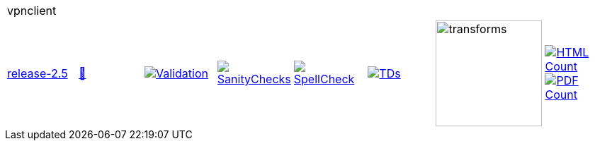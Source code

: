 [cols="1,1,1,1,1,1,1,1"]
|===
8+|vpnclient 
| https://github.com/commoncriteria/vpnclient/tree/release-2.5[release-2.5] 
a| https://commoncriteria.github.io/vpnclient/release-2.5/vpnclient-release.html[📄]
a|[link=https://github.com/commoncriteria/vpnclient/blob/gh-pages/release-2.5/ValidationReport.txt]
image::https://raw.githubusercontent.com/commoncriteria/vpnclient/gh-pages/release-2.5/validation.svg[Validation]
a|[link=https://github.com/commoncriteria/vpnclient/blob/gh-pages/release-2.5/SanityChecksOutput.md]
image::https://raw.githubusercontent.com/commoncriteria/vpnclient/gh-pages/release-2.5/warnings.svg[SanityChecks]
a|[link=https://github.com/commoncriteria/vpnclient/blob/gh-pages/release-2.5/SpellCheckReport.txt]
image::https://raw.githubusercontent.com/commoncriteria/vpnclient/gh-pages/release-2.5/spell-badge.svg[SpellCheck]
a|[link=https://github.com/commoncriteria/vpnclient/blob/gh-pages/release-2.5/TDValidationReport.txt]
image::https://raw.githubusercontent.com/commoncriteria/vpnclient/gh-pages/release-2.5/tds.svg[TDs]
a|image::https://raw.githubusercontent.com/commoncriteria/vpnclient/gh-pages/release-2.5/transforms.svg[transforms,150]
a| [link=https://github.com/commoncriteria/vpnclient/blob/gh-pages/release-2.5/HTMLs.adoc]
image::https://raw.githubusercontent.com/commoncriteria/vpnclient/gh-pages/release-2.5/html_count.svg[HTML Count]
[link=https://github.com/commoncriteria/vpnclient/blob/gh-pages/release-2.5/PDFs.adoc]
image::https://raw.githubusercontent.com/commoncriteria/vpnclient/gh-pages/release-2.5/pdf_count.svg[PDF Count]
|===
